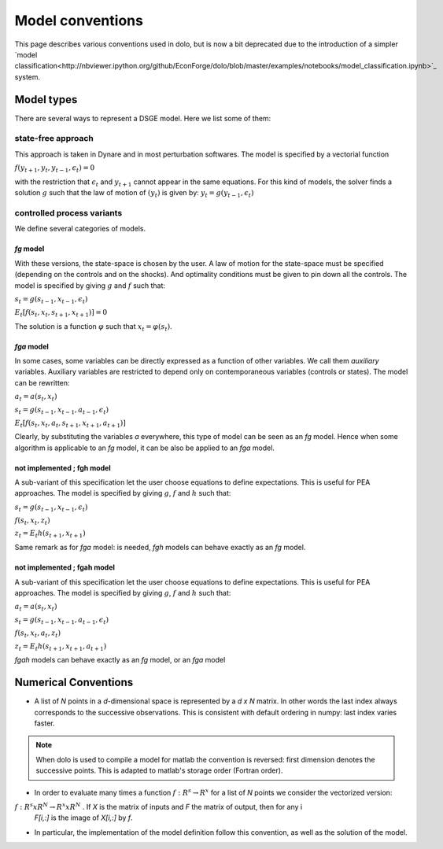 Model conventions
=================

This page describes various conventions used in dolo, but is now a bit deprecated due to the introduction of a simpler `model classification<http://nbviewer.ipython.org/github/EconForge/dolo/blob/master/examples/notebooks/model_classification.ipynb>`_ system.

+++++++++++
Model types
+++++++++++

There are several ways to represent a DSGE model. Here we list some of them:

state-free approach
-------------------

This approach is taken in Dynare and in most perturbation softwares. The model is specified by a vectorial function

:math:`f(y_{t+1},y_t,y_{t-1},\epsilon_t) = 0`

with the restriction that :math:`\epsilon_t` and :math:`y_{t+1}` cannot appear in the same equations.
For this kind of models, the solver finds a solution :math:`g` such that the law of motion of :math:`(y_t)` is given by: :math:`y_t = g \left( y_{t-1}, \epsilon_t \right)`

controlled process variants
---------------------------

We define several categories of models.

.. graphviz::

      digraph foo {
          "fgah" -> "fga";
          "fga" -> "fg";
          "fgh" -> "fg";
      }


*fg* model
//////////

With these versions, the state-space is chosen by the user. A law of motion for the state-space must be specified (depending on the controls and on the shocks). And optimality conditions must be given to pin down all the controls.
The model is specified by giving :math:`g` and :math:`f` such that:

:math:`s_t = g \left( s_{t-1}, x_{t-1}, \epsilon_t \right)`

:math:`E_t \left[ f \left( s_t, x_t, s_{t+1}, x_{t+1} \right) \right]=0`

The solution is a function :math:`\varphi` such that :math:`x_t=\varphi(s_t)`.

*fga* model
///////////

In some cases, some variables can be directly expressed as a function of other variables. We call them *auxiliary* variables. Auxiliary variables are restricted
to depend only on contemporaneous variables (controls or states).  The model can be rewritten:

:math:`a_t = a\left(s_t, x_t\right)`

:math:`s_t = g \left( s_{t-1}, x_{t-1}, a_{t-1}, \epsilon_t \right)`

:math:`E_t \left[ f \left( s_t, x_t, a_t, s_{t+1}, x_{t+1}, a_{t+1} \right) \right]`

Clearly, by substituting the variables *a* everywhere, this type of model can be seen as an *fg* model. Hence when some
algorithm is applicable to an *fg* model, it can be also be applied to an *fga* model.


not implemented ; fgh model
///////////////////////////

A sub-variant of this specification let the user choose equations to define expectations. This is useful for PEA approaches. The model is specified by giving :math:`g`, :math:`f` and :math:`h` such that:

:math:`s_t = g \left( s_{t-1}, x_{t-1}, \epsilon_t \right)`

:math:`f \left( s_t, x_t, z_t \right)`

:math:`z_t = E_t h \left( s_{t+1}, x_{t+1} \right)`

Same remark as for *fga* model: is needed, *fgh* models can behave exactly as an *fg* model.


not implemented ; fgah model
////////////////////////////

A sub-variant of this specification let the user choose equations to define expectations. This is useful for PEA approaches. The model is specified by giving :math:`g`, :math:`f` and :math:`h` such that:

:math:`a_t = a \left(s_t, x_t\right)`

:math:`s_t = g \left( s_{t-1}, x_{t-1}, a_{t-1}, \epsilon_t \right)`

:math:`f \left( s_t, x_t,a_t,  z_t \right)`

:math:`z_t = E_t h \left( s_{t+1}, x_{t+1} , a_{t+1} \right)`

*fgah* models can behave exactly as an *fg* model, or an *fga* model

+++++++++++++++++++++
Numerical Conventions
+++++++++++++++++++++

* A list of *N* points in a *d*-dimensional space is represented by a *d x N* matrix.
  In other words the last index always corresponds to the successive observations.
  This is consistent with default ordering in numpy: last index varies faster.


.. note::

   When dolo is used to compile a model for matlab the convention is reversed: first dimension
   denotes the successive points. This is adapted to matlab's storage order (Fortran order).



* In order to evaluate many times a function :math:`f: R^s \rightarrow R^x` for a list of *N* points we consider the vectorized version:

:math:`f: R^s x R^N \rightarrow R^x x R^N` . If *X* is the matrix of inputs and *F* the matrix of output, then for any i
 *F[i,:]* is the image of *X[i,:]* by *f*.

* In particular, the implementation of the model definition follow this convention, as well as the solution of the model.
